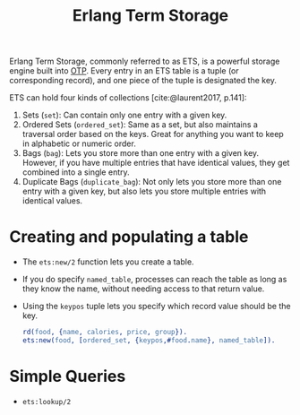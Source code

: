 :PROPERTIES:
:ID:       37c6ea44-0c80-4c57-a36e-98d37e8a3413
:ROAM_ALIAS: "ETS"
:END:
#+title: Erlang Term Storage
#+HUGO_CATEGORIES: "Functional Programming"
#+HUGO_TAGS: "Erlang" "Elixir" "OTP"

Erlang Term Storage, commonly referred to as ETS, is a powerful storage engine
built into [[id:6ed3a191-0128-453e-b0b6-37c48593a6f0][OTP]]. Every entry in an ETS table is a tuple (or corresponding
record), and one piece of the tuple is designated the key.

ETS can hold four kinds of collections [cite:@laurent2017, p.141]:

1. Sets (~set~): Can contain only one entry with a given key.
2. Ordered Sets (~ordered_set~): Same as a set, but also maintains a traversal
   order based on the keys. Great for anything you want to keep in alphabetic or
   numeric order.
3. Bags (~bag~): Lets you store more than one entry with a given key. However, if
   you have multiple entries that have identical values, they get combined into
   a single entry.
4. Duplicate Bags (~duplicate_bag~): Not only lets you store more than one entry
   with a given key, but also lets you store multiple entries with identical
   values.

* Creating and populating a table   

+ The ~ets:new/2~ function lets you create a table.
+ If you do specify ~named_table~, processes can reach the table as long as they
  know the name, without needing access to that return value.
+ Using the ~keypos~ tuple lets you specify which record value should be the key.

  #+begin_src erlang
    rd(food, {name, calories, price, group}).
    ets:new(food, [ordered_set, {keypos,#food.name}, named_table]).
  #+end_src


* Simple Queries
+ ~ets:lookup/2~

#+print_bibliography: 
